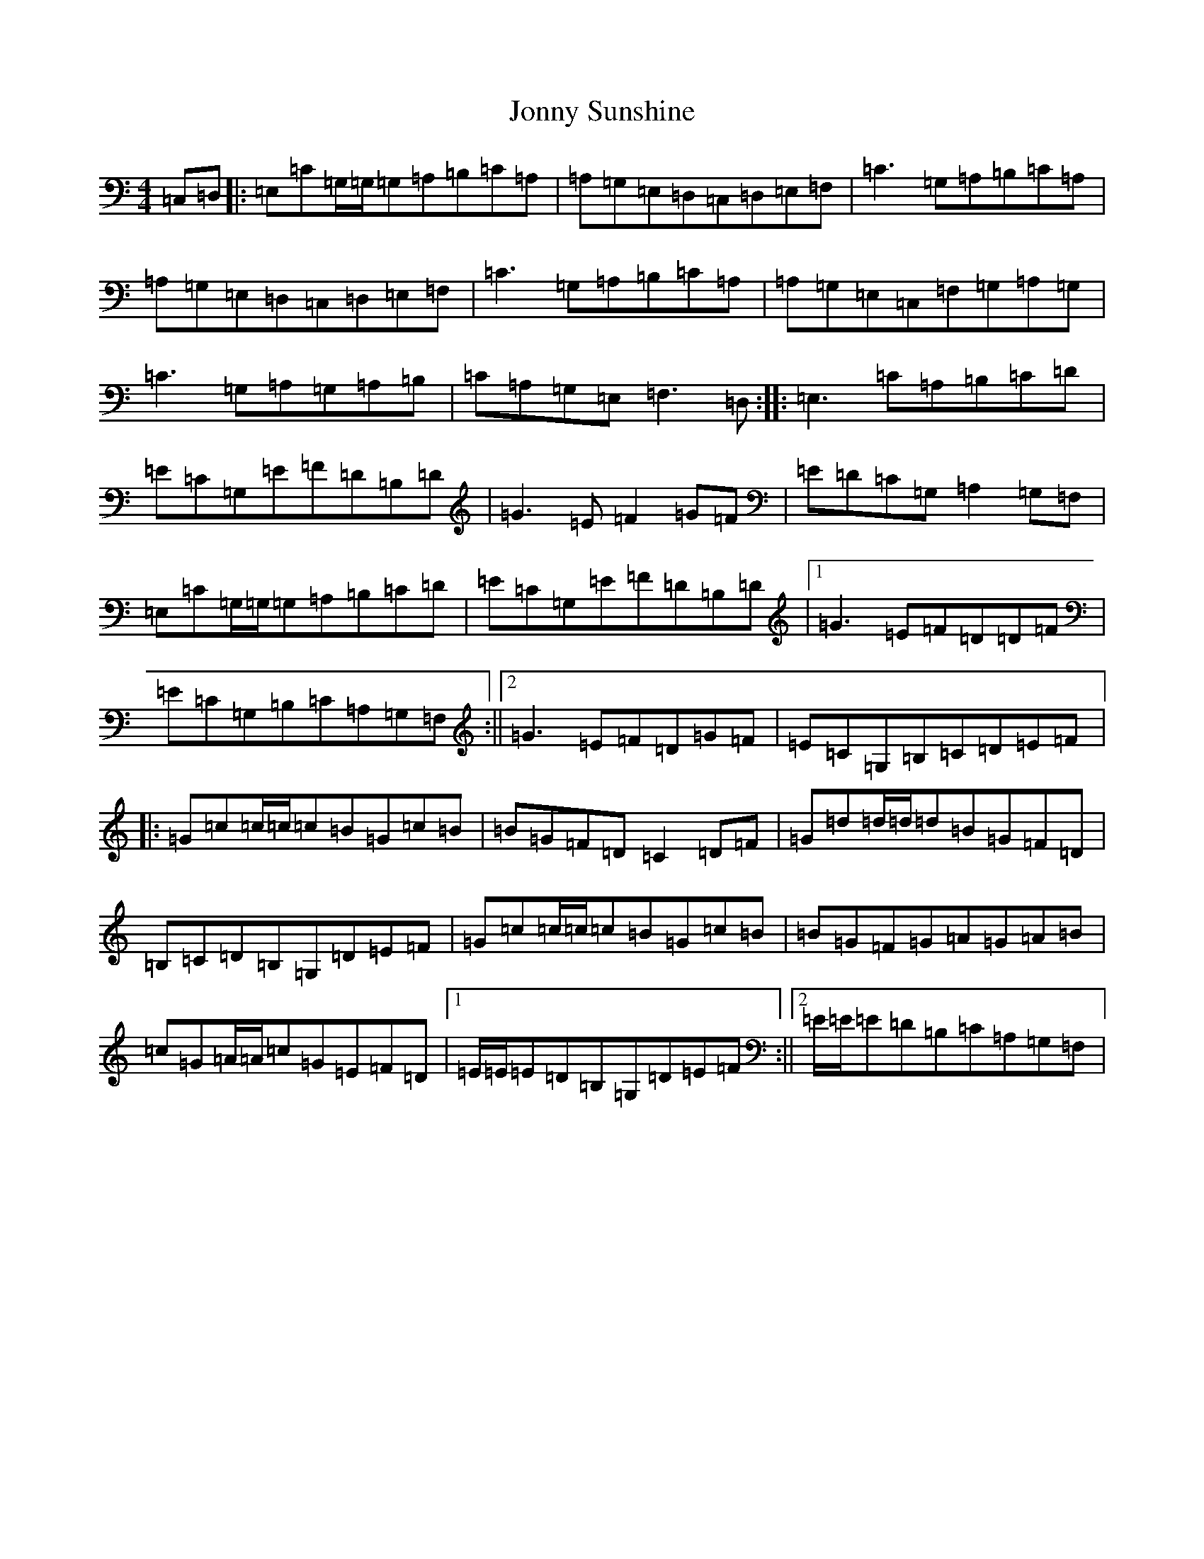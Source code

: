 X: 11015
T: Jonny Sunshine
S: https://thesession.org/tunes/6095#setting6095
R: reel
M:4/4
L:1/8
K: C Major
=C,=D,|:=E,=C=G,/2=G,/2=G,=A,=B,=C=A,|=A,=G,=E,=D,=C,=D,=E,=F,|=C3=G,=A,=B,=C=A,|=A,=G,=E,=D,=C,=D,=E,=F,|=C3=G,=A,=B,=C=A,|=A,=G,=E,=C,=F,=G,=A,=G,|=C3=G,=A,=G,=A,=B,|=C=A,=G,=E,=F,3=D,:||:=E,3=C=A,=B,=C=D|=E=C=G,=E=F=D=B,=D|=G3=E=F2=G=F|=E=D=C=G,=A,2=G,=F,|=E,=C=G,/2=G,/2=G,=A,=B,=C=D|=E=C=G,=E=F=D=B,=D|1=G3=E=F=D=D=F|=E=C=G,=B,=C=A,=G,=F,:||2=G3=E=F=D=G=F|=E=C=G,=B,=C=D=E=F|:=G=c=c/2=c/2=c=B=G=c=B|=B=G=F=D=C2=D=F|=G=d=d/2=d/2=d=B=G=F=D|=B,=C=D=B,=G,=D=E=F|=G=c=c/2=c/2=c=B=G=c=B|=B=G=F=G=A=G=A=B|=c=G=A/2=A/2=c=G=E=F=D|1=E/2=E/2=E=D=B,=G,=D=E=F:||2=E/2=E/2=E=D=B,=C=A,=G,=F,|